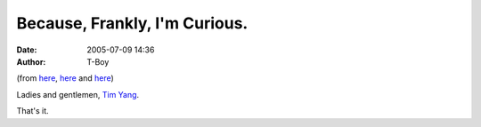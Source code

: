 Because, Frankly, I'm Curious.
##############################
:date: 2005-07-09 14:36
:author: T-Boy

(from `here`_,
`here <http://divabat.blessedbeproductions.com/2005/06/26/update-on-tim-yang-why-do-i-even-bother-2/>`__
and
`here <http://rajanr.com/2005/06/26/tim-yang-the-anti-malaysian-malaysian/>`__)

.. raw:: html

   </p>

Ladies and gentlemen, `Tim Yang`_.

.. raw:: html

   </p>

That's it.

.. raw:: html

   </p>

.. _here: http://divabat.blessedbeproductions.com/2005/05/12/tim-yang-please-get-a-life/
.. _Tim Yang: http://timyang.com/
